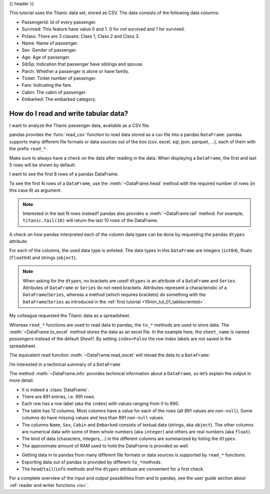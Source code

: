 .. _10min_tut_02_read_write:

{{ header }}

.. ipython:: python

    import pandas as pd

.. raw:: html

    <div class="card gs-data">
        <div class="card-header">
            <div class="gs-data-title">
                Data used for this tutorial:
            </div>
        </div>
        <ul class="list-group list-group-flush">
            <li class="list-group-item">
                <div data-toggle="collapse" href="#collapsedata" role="button" aria-expanded="false" aria-controls="collapsedata">
                    <span class="badge badge-dark">Titanic data</span>
                </div>
                <div class="collapse" id="collapsedata">
                    <div class="card-body">
                        <p class="card-text">

This tutorial uses the Titanic data set, stored as CSV. The data
consists of the following data columns:

-  PassengerId: Id of every passenger.
-  Survived: This feature have value 0 and 1. 0 for not survived and 1
   for survived.
-  Pclass: There are 3 classes: Class 1, Class 2 and Class 3.
-  Name: Name of passenger.
-  Sex: Gender of passenger.
-  Age: Age of passenger.
-  SibSp: Indication that passenger have siblings and spouse.
-  Parch: Whether a passenger is alone or have family.
-  Ticket: Ticket number of passenger.
-  Fare: Indicating the fare.
-  Cabin: The cabin of passenger.
-  Embarked: The embarked category.

.. raw:: html

                        </p>
                    <a href="https://github.com/pandas-dev/pandas/tree/master/doc/data/titanic.csv" class="btn btn-dark btn-sm">To raw data</a>
                </div>
            </div>
        </li>
    </ul>
    </div>

How do I read and write tabular data?
=====================================

.. image:: ../../_static/schemas/02_io_readwrite.svg
   :align: center

.. raw:: html

    <ul class="task-bullet">
        <li>

I want to analyze the Titanic passenger data, available as a CSV file.

.. ipython:: python

    titanic = pd.read_csv("data/titanic.csv")

pandas provides the :func:`read_csv` function to read data stored as a csv
file into a pandas ``DataFrame``. pandas supports many different file
formats or data sources out of the box (csv, excel, sql, json, parquet,
…), each of them with the prefix ``read_*``.

.. raw:: html

        </li>
    </ul>

Make sure to always have a check on the data after reading in the
data. When displaying a ``DataFrame``, the first and last 5 rows will be
shown by default:

.. ipython:: python

    titanic

.. raw:: html

    <ul class="task-bullet">
        <li>

I want to see the first 8 rows of a pandas DataFrame.

.. ipython:: python

    titanic.head(8)

To see the first N rows of a ``DataFrame``, use the :meth:`~DataFrame.head` method with
the required number of rows (in this case 8) as argument.

.. raw:: html

        </li>
    </ul>

.. note::

    Interested in the last N rows instead? pandas also provides a
    :meth:`~DataFrame.tail` method. For example, ``titanic.tail(10)`` will return the last
    10 rows of the DataFrame.

A check on how pandas interpreted each of the column data types can be
done by requesting the pandas ``dtypes`` attribute:

.. ipython:: python

    titanic.dtypes

For each of the columns, the used data type is enlisted. The data types
in this ``DataFrame`` are integers (``int64``), floats (``float64``) and
strings (``object``).

.. note::
    When asking for the ``dtypes``, no brackets are used!
    ``dtypes`` is an attribute of a ``DataFrame`` and ``Series``. Attributes
    of ``DataFrame`` or ``Series`` do not need brackets. Attributes
    represent a characteristic of a ``DataFrame``/``Series``, whereas a
    method (which requires brackets) *do* something with the
    ``DataFrame``/``Series`` as introduced in the :ref:`first tutorial <10min_tut_01_tableoriented>`.

.. raw:: html

    <ul class="task-bullet">
        <li>

My colleague requested the Titanic data as a spreadsheet.

.. ipython:: python

    titanic.to_excel("titanic.xlsx", sheet_name="passengers", index=False)

Whereas ``read_*`` functions are used to read data to pandas, the
``to_*`` methods are used to store data. The :meth:`~DataFrame.to_excel` method stores
the data as an excel file. In the example here, the ``sheet_name`` is
named *passengers* instead of the default *Sheet1*. By setting
``index=False`` the row index labels are not saved in the spreadsheet.

.. raw:: html

        </li>
    </ul>

The equivalent read function :meth:`~DataFrame.read_excel` will reload the data to a
``DataFrame``:

.. ipython:: python

    titanic = pd.read_excel("titanic.xlsx", sheet_name="passengers")

.. ipython:: python

    titanic.head()

.. ipython:: python
   :suppress:

   import os

   os.remove("titanic.xlsx")

.. raw:: html

    <ul class="task-bullet">
        <li>

I’m interested in a technical summary of a ``DataFrame``

.. ipython:: python

    titanic.info()


The method :meth:`~DataFrame.info` provides technical information about a
``DataFrame``, so let’s explain the output in more detail:

-  It is indeed a :class:`DataFrame`.
-  There are 891 entries, i.e. 891 rows.
-  Each row has a row label (aka the ``index``) with values ranging from
   0 to 890.
-  The table has 12 columns. Most columns have a value for each of the
   rows (all 891 values are ``non-null``). Some columns do have missing
   values and less than 891 ``non-null`` values.
-  The columns ``Name``, ``Sex``, ``Cabin`` and ``Embarked`` consists of
   textual data (strings, aka ``object``). The other columns are
   numerical data with some of them whole numbers (aka ``integer``) and
   others are real numbers (aka ``float``).
-  The kind of data (characters, integers,…) in the different columns
   are summarized by listing the ``dtypes``.
-  The approximate amount of RAM used to hold the DataFrame is provided
   as well.

.. raw:: html

        </li>
    </ul>

.. raw:: html

    <div class="shadow gs-callout gs-callout-remember">
        <h4>REMEMBER</h4>

-  Getting data in to pandas from many different file formats or data
   sources is supported by ``read_*`` functions.
-  Exporting data out of pandas is provided by different
   ``to_*``\ methods.
-  The ``head``/``tail``/``info`` methods and the ``dtypes`` attribute
   are convenient for a first check.

.. raw:: html

    </div>

.. raw:: html

    <div class="d-flex flex-row bg-light gs-torefguide">
        <span class="badge badge-info">To user guide</span>

For a complete overview of the input and output possibilities from and to pandas, see the user guide section about :ref:`reader and writer functions <io>`.

.. raw:: html

    </div>

